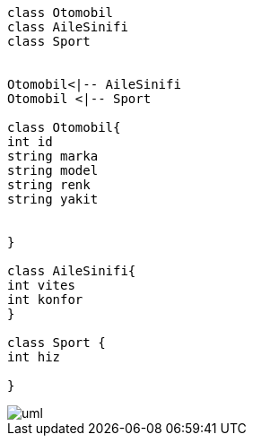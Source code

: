 

[source,cpp]
----

class Otomobil
class AileSinifi
class Sport


Otomobil<|-- AileSinifi
Otomobil <|-- Sport

class Otomobil{
int id
string marka
string model
string renk
string yakit


}

class AileSinifi{
int vites
int konfor
}

class Sport {
int hiz

}



----

image::uml.jpg[uml]